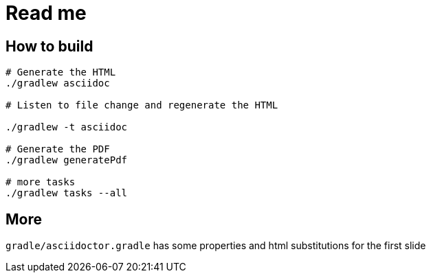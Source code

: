 = Read me

== How to build

[source]
----
# Generate the HTML
./gradlew asciidoc

# Listen to file change and regenerate the HTML

./gradlew -t asciidoc

# Generate the PDF
./gradlew generatePdf

# more tasks
./gradlew tasks --all
----

== More

`gradle/asciidoctor.gradle` has some properties and html substitutions for the first slide
